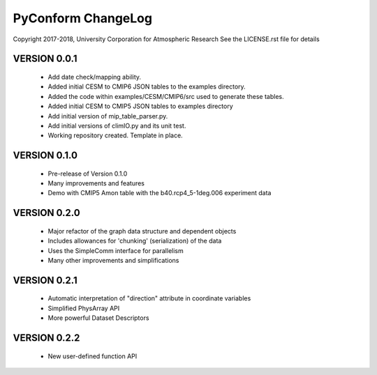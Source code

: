 PyConform ChangeLog
===================

Copyright 2017-2018, University Corporation for Atmospheric Research
See the LICENSE.rst file for details

VERSION 0.0.1
-------------
 - Add date check/mapping ability.
 - Added initial CESM to CMIP6 JSON tables to the examples directory.
 - Added the code within examples/CESM/CMIP6/src used to generate these tables.
 - Added initial CESM to CMIP5 JSON tables to examples directory
 - Add initial version of mip_table_parser.py.
 - Add initial versions of climIO.py and its unit test.
 - Working repository created.  Template in place.

VERSION 0.1.0
-------------
 - Pre-release of Version 0.1.0
 - Many improvements and features
 - Demo with CMIP5 Amon table with the b40.rcp4_5-1deg.006 experiment data

VERSION 0.2.0
-------------
 - Major refactor of the graph data structure and dependent objects
 - Includes allowances for 'chunking' (serialization) of the data
 - Uses the SimpleComm interface for parallelism
 - Many other improvements and simplifications

VERSION 0.2.1
-------------
 - Automatic interpretation of "direction" attribute in coordinate variables
 - Simplified PhysArray API
 - More powerful Dataset Descriptors

VERSION 0.2.2
-------------
 - New user-defined function API
 